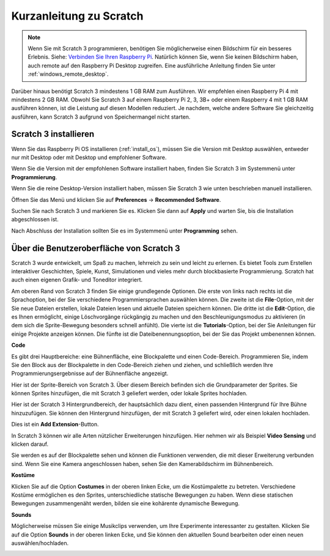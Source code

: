 .. _quick_quide_on_scratch:

Kurzanleitung zu Scratch
==========================

.. note::

    Wenn Sie mit Scratch 3 programmieren, benötigen Sie möglicherweise einen Bildschirm für ein besseres Erlebnis. Siehe: `Verbinden Sie Ihren Raspberry Pi <https://projects.raspberrypi.org/en/projects/raspberry-pi-setting-up/3>`_. Natürlich können Sie, wenn Sie keinen Bildschirm haben, auch remote auf den Raspberry Pi Desktop zugreifen. Eine ausführliche Anleitung finden Sie unter :ref:`windows_remote_desktop`.

Darüber hinaus benötigt Scratch 3 mindestens 1 GB RAM zum Ausführen. Wir empfehlen einen Raspberry Pi 4 mit mindestens 2 GB RAM. Obwohl Sie Scratch 3 auf einem Raspberry Pi 2, 3, 3B+ oder einem Raspberry 4 mit 1 GB RAM ausführen können, ist die Leistung auf diesen Modellen reduziert. Je nachdem, welche andere Software Sie gleichzeitig ausführen, kann Scratch 3 aufgrund von Speichermangel nicht starten.

Scratch 3 installieren
--------------------------
Wenn Sie das Raspberry Pi OS installieren (:ref:`install_os`), müssen Sie die Version mit Desktop auswählen, entweder nur mit Desktop oder mit Desktop und empfohlener Software.

Wenn Sie die Version mit der empfohlenen Software installiert haben, finden Sie Scratch 3 im Systemmenü unter **Programmierung**.

Wenn Sie die reine Desktop-Version installiert haben, müssen Sie Scratch 3 wie unten beschrieben manuell installieren.

Öffnen Sie das Menü und klicken Sie auf **Preferences** -> **Recommended Software**.

.. image:: img/quick_scratch1.png

Suchen Sie nach Scratch 3 und markieren Sie es. Klicken Sie dann auf **Apply** und warten Sie, bis die Installation abgeschlossen ist.

.. image:: img/quick_scratch2.png

Nach Abschluss der Installation sollten Sie es im Systemmenü unter **Programming** sehen.

.. image:: img/quick_scratch3.png

Über die Benutzeroberfläche von Scratch 3
---------------------------------------------

Scratch 3 wurde entwickelt, um Spaß zu machen, lehrreich zu sein und leicht zu erlernen. Es bietet Tools zum Erstellen interaktiver Geschichten, Spiele, Kunst, Simulationen und vieles mehr durch blockbasierte Programmierung. Scratch hat auch einen eigenen Grafik- und Toneditor integriert.

Am oberen Rand von Scratch 3 finden Sie einige grundlegende Optionen. Die erste von links nach rechts ist die Sprachoption, bei der Sie verschiedene Programmiersprachen auswählen können. Die zweite ist die **File**-Option, mit der Sie neue Dateien erstellen, lokale Dateien lesen und aktuelle Dateien speichern können. Die dritte ist die **Edit**-Option, die es Ihnen ermöglicht, einige Löschvorgänge rückgängig zu machen und den Beschleunigungsmodus zu aktivieren (in dem sich die Sprite-Bewegung besonders schnell anfühlt). Die vierte ist die **Tutorials**-Option, bei der Sie Anleitungen für einige Projekte anzeigen können. Die fünfte ist die Dateibenennungsoption, bei der Sie das Projekt umbenennen können.

.. image:: img/quick_scratch13.png

**Code**

Es gibt drei Hauptbereiche: eine Bühnenfläche, eine Blockpalette und einen Code-Bereich. Programmieren Sie, indem Sie den Block aus der Blockpalette in den Code-Bereich ziehen und ziehen, und schließlich werden Ihre Programmierungsergebnisse auf der Bühnenfläche angezeigt.

.. image:: img/quick_scratch4.png

Hier ist der Sprite-Bereich von Scratch 3. Über diesem Bereich befinden sich die Grundparameter der Sprites. Sie können Sprites hinzufügen, die mit Scratch 3 geliefert werden, oder lokale Sprites hochladen.

.. image:: img/quick_scratch5.png

Hier ist der Scratch 3 Hintergrundbereich, der hauptsächlich dazu dient, einen passenden Hintergrund für Ihre Bühne hinzuzufügen. Sie können den Hintergrund hinzufügen, der mit Scratch 3 geliefert wird, oder einen lokalen hochladen.

.. image:: img/quick_scratch6.png

Dies ist ein **Add Extension**-Button.

.. image:: img/quick_scratch7.png

In Scratch 3 können wir alle Arten nützlicher Erweiterungen hinzufügen. Hier nehmen wir als Beispiel **Video Sensing** und klicken darauf.

.. image:: img/quick_scratch8.png

Sie werden es auf der Blockpalette sehen und können die Funktionen verwenden, die mit dieser Erweiterung verbunden sind. Wenn Sie eine Kamera angeschlossen haben, sehen Sie den Kamerabildschirm im Bühnenbereich.

.. image:: img/quick_scratch9.png

**Kostüme**

Klicken Sie auf die Option **Costumes** in der oberen linken Ecke, um die Kostümpalette zu betreten. Verschiedene Kostüme ermöglichen es den Sprites, unterschiedliche statische Bewegungen zu haben. Wenn diese statischen Bewegungen zusammengenäht werden, bilden sie eine kohärente dynamische Bewegung.

.. image:: img/quick_scratch10.png

**Sounds**

Möglicherweise müssen Sie einige Musikclips verwenden, um Ihre Experimente interessanter zu gestalten. Klicken Sie auf die Option **Sounds** in der oberen linken Ecke, und Sie können den aktuellen Sound bearbeiten oder einen neuen auswählen/hochladen.

.. image:: img/quick_scratch11.png
